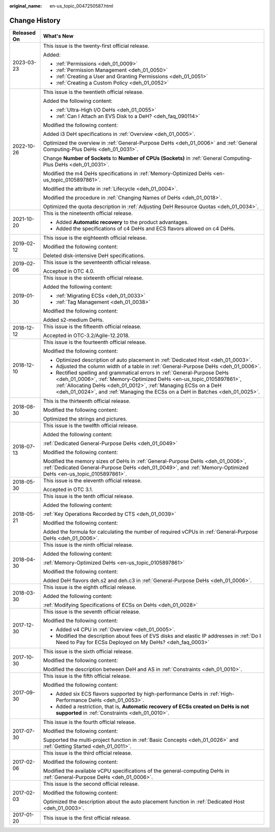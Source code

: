 :original_name: en-us_topic_0047250587.html

.. _en-us_topic_0047250587:

Change History
==============

+-----------------------------------+------------------------------------------------------------------------------------------------------------------------------------------------------------------------------------------------------------------------------------------------------------------------------------------------------+
| Released On                       | What's New                                                                                                                                                                                                                                                                                           |
+===================================+======================================================================================================================================================================================================================================================================================================+
| 2023-03-23                        | This issue is the twenty-first official release.                                                                                                                                                                                                                                                     |
|                                   |                                                                                                                                                                                                                                                                                                      |
|                                   | Added:                                                                                                                                                                                                                                                                                               |
|                                   |                                                                                                                                                                                                                                                                                                      |
|                                   | -  :ref:`Permissions <deh_01_0009>`                                                                                                                                                                                                                                                                  |
|                                   | -  :ref:`Permission Management <deh_01_0050>`                                                                                                                                                                                                                                                        |
|                                   | -  :ref:`Creating a User and Granting Permissions <deh_01_0051>`                                                                                                                                                                                                                                     |
|                                   | -  :ref:`Creating a Custom Policy <deh_01_0052>`                                                                                                                                                                                                                                                     |
+-----------------------------------+------------------------------------------------------------------------------------------------------------------------------------------------------------------------------------------------------------------------------------------------------------------------------------------------------+
| 2022-10-26                        | This issue is the twentieth official release.                                                                                                                                                                                                                                                        |
|                                   |                                                                                                                                                                                                                                                                                                      |
|                                   | Added the following content:                                                                                                                                                                                                                                                                         |
|                                   |                                                                                                                                                                                                                                                                                                      |
|                                   | -  :ref:`Ultra-High I/O DeHs <deh_01_0055>`                                                                                                                                                                                                                                                          |
|                                   | -  :ref:`Can I Attach an EVS Disk to a DeH? <deh_faq_090114>`                                                                                                                                                                                                                                        |
|                                   |                                                                                                                                                                                                                                                                                                      |
|                                   | Modified the following content:                                                                                                                                                                                                                                                                      |
|                                   |                                                                                                                                                                                                                                                                                                      |
|                                   | Added i3 DeH specifications in :ref:`Overview <deh_01_0005>`.                                                                                                                                                                                                                                        |
|                                   |                                                                                                                                                                                                                                                                                                      |
|                                   | Optimized the overview in :ref:`General-Purpose DeHs <deh_01_0006>` and :ref:`General Computing-Plus DeHs <deh_01_0031>`.                                                                                                                                                                            |
|                                   |                                                                                                                                                                                                                                                                                                      |
|                                   | Change **Number of Sockets** to **Number of CPUs (Sockets)** in :ref:`General Computing-Plus DeHs <deh_01_0031>`.                                                                                                                                                                                    |
|                                   |                                                                                                                                                                                                                                                                                                      |
|                                   | Modified the m4 DeHs specifications in :ref:`Memory-Optimized DeHs <en-us_topic_0105897861>`.                                                                                                                                                                                                        |
|                                   |                                                                                                                                                                                                                                                                                                      |
|                                   | Modified the attribute in :ref:`Lifecycle <deh_01_0004>`.                                                                                                                                                                                                                                            |
|                                   |                                                                                                                                                                                                                                                                                                      |
|                                   | Modified the procedure in :ref:`Changing Names of DeHs <deh_01_0018>`.                                                                                                                                                                                                                               |
|                                   |                                                                                                                                                                                                                                                                                                      |
|                                   | Optimized the quota description in :ref:`Adjusting DeH Resource Quotas <deh_01_0034>`.                                                                                                                                                                                                               |
+-----------------------------------+------------------------------------------------------------------------------------------------------------------------------------------------------------------------------------------------------------------------------------------------------------------------------------------------------+
| 2021-10-20                        | This is the nineteenth official release.                                                                                                                                                                                                                                                             |
|                                   |                                                                                                                                                                                                                                                                                                      |
|                                   | -  Added **Automatic recovery** to the product advantages.                                                                                                                                                                                                                                           |
|                                   | -  Added the specifications of c4 DeHs and ECS flavors allowed on c4 DeHs.                                                                                                                                                                                                                           |
+-----------------------------------+------------------------------------------------------------------------------------------------------------------------------------------------------------------------------------------------------------------------------------------------------------------------------------------------------+
| 2019-02-12                        | This issue is the eighteenth official release.                                                                                                                                                                                                                                                       |
|                                   |                                                                                                                                                                                                                                                                                                      |
|                                   | Modified the following content:                                                                                                                                                                                                                                                                      |
|                                   |                                                                                                                                                                                                                                                                                                      |
|                                   | Deleted disk-intensive DeH specifications.                                                                                                                                                                                                                                                           |
+-----------------------------------+------------------------------------------------------------------------------------------------------------------------------------------------------------------------------------------------------------------------------------------------------------------------------------------------------+
| 2019-02-06                        | This issue is the seventeenth official release.                                                                                                                                                                                                                                                      |
|                                   |                                                                                                                                                                                                                                                                                                      |
|                                   | Accepted in OTC 4.0.                                                                                                                                                                                                                                                                                 |
+-----------------------------------+------------------------------------------------------------------------------------------------------------------------------------------------------------------------------------------------------------------------------------------------------------------------------------------------------+
| 2019-01-30                        | This issue is the sixteenth official release.                                                                                                                                                                                                                                                        |
|                                   |                                                                                                                                                                                                                                                                                                      |
|                                   | Added the following content:                                                                                                                                                                                                                                                                         |
|                                   |                                                                                                                                                                                                                                                                                                      |
|                                   | -  :ref:`Migrating ECSs <deh_01_0033>`                                                                                                                                                                                                                                                               |
|                                   | -  :ref:`Tag Management <deh_01_0038>`                                                                                                                                                                                                                                                               |
|                                   |                                                                                                                                                                                                                                                                                                      |
|                                   | Modified the following content:                                                                                                                                                                                                                                                                      |
|                                   |                                                                                                                                                                                                                                                                                                      |
|                                   | Added s2-medium DeHs.                                                                                                                                                                                                                                                                                |
+-----------------------------------+------------------------------------------------------------------------------------------------------------------------------------------------------------------------------------------------------------------------------------------------------------------------------------------------------+
| 2018-12-12                        | This issue is the fifteenth official release.                                                                                                                                                                                                                                                        |
|                                   |                                                                                                                                                                                                                                                                                                      |
|                                   | Accepted in OTC-3.2/Agile-12.2018.                                                                                                                                                                                                                                                                   |
+-----------------------------------+------------------------------------------------------------------------------------------------------------------------------------------------------------------------------------------------------------------------------------------------------------------------------------------------------+
| 2018-12-10                        | This issue is the fourteenth official release.                                                                                                                                                                                                                                                       |
|                                   |                                                                                                                                                                                                                                                                                                      |
|                                   | Modified the following content:                                                                                                                                                                                                                                                                      |
|                                   |                                                                                                                                                                                                                                                                                                      |
|                                   | -  Optimized description of auto placement in :ref:`Dedicated Host <deh_01_0003>`.                                                                                                                                                                                                                   |
|                                   | -  Adjusted the column width of a table in :ref:`General-Purpose DeHs <deh_01_0006>`.                                                                                                                                                                                                                |
|                                   | -  Rectified spelling and grammatical errors in :ref:`General-Purpose DeHs <deh_01_0006>`, :ref:`Memory-Optimized DeHs <en-us_topic_0105897861>`, :ref:`Allocating DeHs <deh_01_0012>`, :ref:`Managing ECSs on a DeH <deh_01_0024>`, and :ref:`Managing the ECSs on a DeH in Batches <deh_01_0025>`. |
+-----------------------------------+------------------------------------------------------------------------------------------------------------------------------------------------------------------------------------------------------------------------------------------------------------------------------------------------------+
| 2018-08-30                        | This is the thirteenth official release.                                                                                                                                                                                                                                                             |
|                                   |                                                                                                                                                                                                                                                                                                      |
|                                   | Modified the following content:                                                                                                                                                                                                                                                                      |
|                                   |                                                                                                                                                                                                                                                                                                      |
|                                   | Optimized the strings and pictures.                                                                                                                                                                                                                                                                  |
+-----------------------------------+------------------------------------------------------------------------------------------------------------------------------------------------------------------------------------------------------------------------------------------------------------------------------------------------------+
| 2018-07-13                        | This issue is the twelfth official release.                                                                                                                                                                                                                                                          |
|                                   |                                                                                                                                                                                                                                                                                                      |
|                                   | Added the following content:                                                                                                                                                                                                                                                                         |
|                                   |                                                                                                                                                                                                                                                                                                      |
|                                   | :ref:`Dedicated General-Purpose DeHs <deh_01_0049>`                                                                                                                                                                                                                                                  |
|                                   |                                                                                                                                                                                                                                                                                                      |
|                                   | Modified the following content:                                                                                                                                                                                                                                                                      |
|                                   |                                                                                                                                                                                                                                                                                                      |
|                                   | Modified the memory sizes of DeHs in :ref:`General-Purpose DeHs <deh_01_0006>`, :ref:`Dedicated General-Purpose DeHs <deh_01_0049>`, and :ref:`Memory-Optimized DeHs <en-us_topic_0105897861>`.                                                                                                      |
+-----------------------------------+------------------------------------------------------------------------------------------------------------------------------------------------------------------------------------------------------------------------------------------------------------------------------------------------------+
| 2018-05-30                        | This issue is the eleventh official release.                                                                                                                                                                                                                                                         |
|                                   |                                                                                                                                                                                                                                                                                                      |
|                                   | Accepted in OTC 3.1.                                                                                                                                                                                                                                                                                 |
+-----------------------------------+------------------------------------------------------------------------------------------------------------------------------------------------------------------------------------------------------------------------------------------------------------------------------------------------------+
| 2018-05-21                        | This issue is the tenth official release.                                                                                                                                                                                                                                                            |
|                                   |                                                                                                                                                                                                                                                                                                      |
|                                   | Added the following content:                                                                                                                                                                                                                                                                         |
|                                   |                                                                                                                                                                                                                                                                                                      |
|                                   | :ref:`Key Operations Recorded by CTS <deh_01_0039>`                                                                                                                                                                                                                                                  |
|                                   |                                                                                                                                                                                                                                                                                                      |
|                                   | Modified the following content:                                                                                                                                                                                                                                                                      |
|                                   |                                                                                                                                                                                                                                                                                                      |
|                                   | Added the formula for calculating the number of required vCPUs in :ref:`General-Purpose DeHs <deh_01_0006>`.                                                                                                                                                                                         |
+-----------------------------------+------------------------------------------------------------------------------------------------------------------------------------------------------------------------------------------------------------------------------------------------------------------------------------------------------+
| 2018-04-30                        | This issue is the ninth official release.                                                                                                                                                                                                                                                            |
|                                   |                                                                                                                                                                                                                                                                                                      |
|                                   | Added the following content:                                                                                                                                                                                                                                                                         |
|                                   |                                                                                                                                                                                                                                                                                                      |
|                                   | :ref:`Memory-Optimized DeHs <en-us_topic_0105897861>`                                                                                                                                                                                                                                                |
|                                   |                                                                                                                                                                                                                                                                                                      |
|                                   | Modified the following content:                                                                                                                                                                                                                                                                      |
|                                   |                                                                                                                                                                                                                                                                                                      |
|                                   | Added DeH flavors deh.s2 and deh.c3 in :ref:`General-Purpose DeHs <deh_01_0006>`.                                                                                                                                                                                                                    |
+-----------------------------------+------------------------------------------------------------------------------------------------------------------------------------------------------------------------------------------------------------------------------------------------------------------------------------------------------+
| 2018-03-30                        | This issue is the eighth official release.                                                                                                                                                                                                                                                           |
|                                   |                                                                                                                                                                                                                                                                                                      |
|                                   | Added the following content:                                                                                                                                                                                                                                                                         |
|                                   |                                                                                                                                                                                                                                                                                                      |
|                                   | :ref:`Modifying Specifications of ECSs on DeHs <deh_01_0028>`                                                                                                                                                                                                                                        |
+-----------------------------------+------------------------------------------------------------------------------------------------------------------------------------------------------------------------------------------------------------------------------------------------------------------------------------------------------+
| 2017-12-30                        | This issue is the seventh official release.                                                                                                                                                                                                                                                          |
|                                   |                                                                                                                                                                                                                                                                                                      |
|                                   | Modified the following content:                                                                                                                                                                                                                                                                      |
|                                   |                                                                                                                                                                                                                                                                                                      |
|                                   | -  Added v4 CPU in :ref:`Overview <deh_01_0005>`.                                                                                                                                                                                                                                                    |
|                                   | -  Modified the description about fees of EVS disks and elastic IP addresses in :ref:`Do I Need to Pay for ECSs Deployed on My DeHs? <deh_faq_0003>`                                                                                                                                                 |
+-----------------------------------+------------------------------------------------------------------------------------------------------------------------------------------------------------------------------------------------------------------------------------------------------------------------------------------------------+
| 2017-10-30                        | This issue is the sixth official release.                                                                                                                                                                                                                                                            |
|                                   |                                                                                                                                                                                                                                                                                                      |
|                                   | Modified the following content:                                                                                                                                                                                                                                                                      |
|                                   |                                                                                                                                                                                                                                                                                                      |
|                                   | Modified the description between DeH and AS in :ref:`Constraints <deh_01_0010>`.                                                                                                                                                                                                                     |
+-----------------------------------+------------------------------------------------------------------------------------------------------------------------------------------------------------------------------------------------------------------------------------------------------------------------------------------------------+
| 2017-09-30                        | This issue is the fifth official release.                                                                                                                                                                                                                                                            |
|                                   |                                                                                                                                                                                                                                                                                                      |
|                                   | Modified the following content:                                                                                                                                                                                                                                                                      |
|                                   |                                                                                                                                                                                                                                                                                                      |
|                                   | -  Added six ECS flavors supported by high-performance DeHs in :ref:`High-Performance DeHs <deh_01_0053>`.                                                                                                                                                                                           |
|                                   | -  Added a restriction, that is, **Automatic recovery of ECSs created on DeHs is not supported** in :ref:`Constraints <deh_01_0010>`.                                                                                                                                                                |
+-----------------------------------+------------------------------------------------------------------------------------------------------------------------------------------------------------------------------------------------------------------------------------------------------------------------------------------------------+
| 2017-07-30                        | This issue is the fourth official release.                                                                                                                                                                                                                                                           |
|                                   |                                                                                                                                                                                                                                                                                                      |
|                                   | Modified the following content:                                                                                                                                                                                                                                                                      |
|                                   |                                                                                                                                                                                                                                                                                                      |
|                                   | Supported the multi-project function in :ref:`Basic Concepts <deh_01_0026>` and :ref:`Getting Started <deh_01_0011>`.                                                                                                                                                                                |
+-----------------------------------+------------------------------------------------------------------------------------------------------------------------------------------------------------------------------------------------------------------------------------------------------------------------------------------------------+
| 2017-02-06                        | This issue is the third official release.                                                                                                                                                                                                                                                            |
|                                   |                                                                                                                                                                                                                                                                                                      |
|                                   | Modified the following content:                                                                                                                                                                                                                                                                      |
|                                   |                                                                                                                                                                                                                                                                                                      |
|                                   | Modified the available vCPU specifications of the general-computing DeHs in :ref:`General-Purpose DeHs <deh_01_0006>`.                                                                                                                                                                               |
+-----------------------------------+------------------------------------------------------------------------------------------------------------------------------------------------------------------------------------------------------------------------------------------------------------------------------------------------------+
| 2017-02-03                        | This issue is the second official release.                                                                                                                                                                                                                                                           |
|                                   |                                                                                                                                                                                                                                                                                                      |
|                                   | Modified the following content:                                                                                                                                                                                                                                                                      |
|                                   |                                                                                                                                                                                                                                                                                                      |
|                                   | Optimized the description about the auto placement function in :ref:`Dedicated Host <deh_01_0003>`.                                                                                                                                                                                                  |
+-----------------------------------+------------------------------------------------------------------------------------------------------------------------------------------------------------------------------------------------------------------------------------------------------------------------------------------------------+
| 2017-01-20                        | This issue is the first official release.                                                                                                                                                                                                                                                            |
+-----------------------------------+------------------------------------------------------------------------------------------------------------------------------------------------------------------------------------------------------------------------------------------------------------------------------------------------------+
